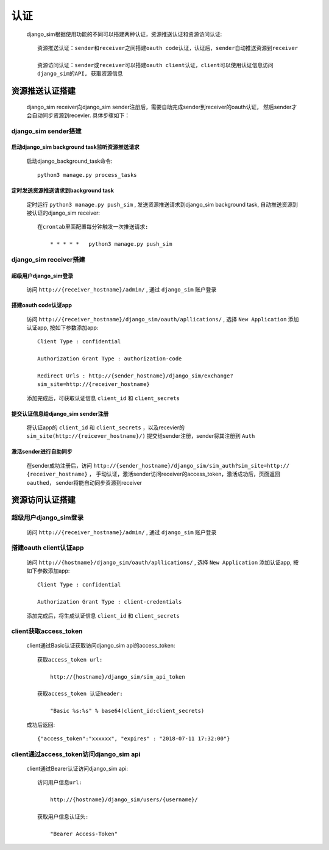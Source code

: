 =======================================
认证
=======================================

    django_sim根据使用功能的不同可以搭建两种认证，资源推送认证和资源访问认证::

        资源推送认证：sender和receiver之间搭建oauth code认证，认证后，sender自动推送资源到receiver

        资源访问认证：sender或receiver可以搭建oauth client认证，client可以使用认证信息访问
        django_sim的API, 获取资源信息



资源推送认证搭建
=======================================

    django_sim receiver向django_sim sender注册后，需要自助完成sender到receiver的oauth认证，
    然后sender才会自动同步资源到recevier. 具体步骤如下：


django_sim sender搭建
---------------------------------------

启动django_sim background task监听资源推送请求
^^^^^^^^^^^^^^^^^^^^^^^^^^^^^^^^^^^^^^

    启动django_background_task命令::

        python3 manage.py process_tasks
    
定时发送资源推送请求到background task
^^^^^^^^^^^^^^^^^^^^^^^^^^^^^^^^^^^^^^

    定时运行 ``python3 manage.py push_sim`` ,  发送资源推送请求到django_sim background task, 自动推送资源到被认证的django_sim receiver::

        在crontab里面配置每分钟触发一次推送请求:

            * * * * *   python3 manage.py push_sim


django_sim receiver搭建
---------------------------------------

超级用户django_sim登录
^^^^^^^^^^^^^^^^^^^^^^^^^^^^^^^^^^^^^^

    访问 ``http://{receiver_hostname}/admin/`` , 通过 ``django_sim`` 账户登录

搭建oauth code认证app
^^^^^^^^^^^^^^^^^^^^^^^^^^^^^^^^^^^^^^

    访问 ``http://{receiver_hostname}/django_sim/oauth/apllications/`` , 选择 ``New Application``
    添加认证app, 按如下参数添加app::

        Client Type : confidential

        Authorization Grant Type : authorization-code

        Redirect Urls : http://{sender_hostname}/django_sim/exchange?
        sim_site=http://{receiver_hostname}

    添加完成后，可获取认证信息 ``client_id`` 和 ``client_secrets``

提交认证信息给django_sim sender注册
^^^^^^^^^^^^^^^^^^^^^^^^^^^^^^^^^^^^^^

    将认证app的 ``client_id`` 和 ``client_secrets`` ，以及recevier的 
    ``sim_site(http://{reicever_hostname}/)``  提交给sender注册，sender将其注册到 ``Auth``


激活sender进行自助同步
^^^^^^^^^^^^^^^^^^^^^^^^^^^^^^^^^^^^^^

    在sender成功注册后，访问 ``http://{sender_hostname}/django_sim/sim_auth?sim_site=http://
    {receiver_hostname}`` ， 手动认证，激活sender访问receiver的access_token，激活成功后，页面返回
    ``oauthed``， sender将能自动同步资源到receiver


资源访问认证搭建
=======================================

超级用户django_sim登录
---------------------------------------

    访问 ``http://{receiver_hostname}/admin/`` , 通过 ``django_sim`` 账户登录

搭建oauth client认证app
---------------------------------------

    访问 ``http://{hostname}/django_sim/oauth/apllications/`` , 选择 ``New Application``
    添加认证app, 按如下参数添加app::

        Client Type : confidential

        Authorization Grant Type : client-credentials

    添加完成后，将生成认证信息 ``client_id`` 和 ``client_secrets``


client获取access_token
---------------------------------------

    client通过Basic认证获取访问django_sim api的access_token::

        获取access_token url:
            
            http://{hostname}/django_sim/sim_api_token

        获取access_token 认证header:

            "Basic %s:%s" % base64(client_id:client_secrets)


    成功后返回::

        {"access_token":"xxxxxx", "expires" : "2018-07-11 17:32:00"}


client通过access_token访问django_sim api
-----------------------------------------

    client通过Bearer认证访问django_sim api::

        访问用户信息url:

            http://{hostname}/django_sim/users/{username}/

        获取用户信息认证头:

            "Bearer Access-Token"

